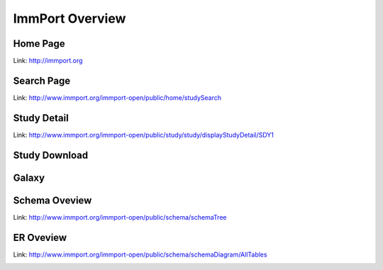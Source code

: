 *************************
ImmPort Overview
*************************

Home Page
---------
Link: http://immport.org

.. image:: images/home.png

Search Page
-----------
Link: http://www.immport.org/immport-open/public/home/studySearch

.. image:: images/search.png

Study Detail
------------
Link: http://www.immport.org/immport-open/public/study/study/displayStudyDetail/SDY1

.. image:: images/study_detail.png

Study Download
--------------

.. image:: images/download.png

Galaxy
----------

.. image:: images/galaxy.png

Schema Oveview
--------------
Link: http://www.immport.org/immport-open/public/schema/schemaTree

.. image:: images/overview_model.png

ER Oveview
----------
Link: http://www.immport.org/immport-open/public/schema/schemaDiagram/AllTables

.. image:: images/er_diagram.png
